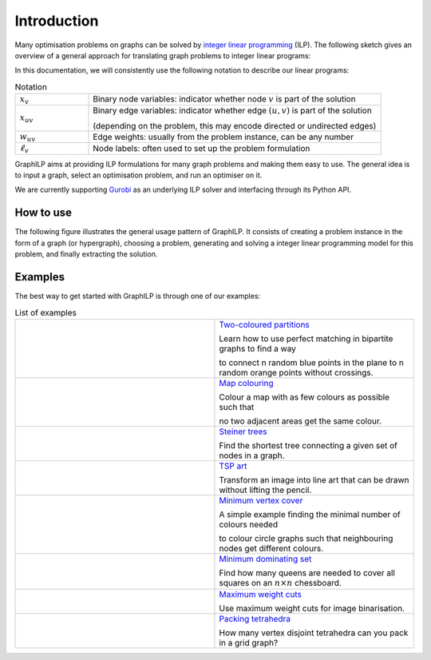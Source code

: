 .. _introduction:

*************
Introduction
*************

Many optimisation problems on graphs can be solved by `integer linear programming <https://en.wikipedia.org/wiki/Integer_programming>`_ (ILP). The following sketch gives an overview of a general approach for translating graph problems to integer linear programs:

.. image:: images/graph2ilp.png

In this documentation, we will consistently use the following notation to describe our linear programs:

.. list-table:: Notation
   :widths: 20 80
   :header-rows: 0

   * - :math:`x_{v}`
     - Binary node variables: indicator whether node :math:`v` is part of the solution
   * - :math:`x_{uv}`
     - Binary edge variables: indicator whether edge :math:`(u, v)` is part of the solution
     
       (depending on the problem, this may encode directed or undirected edges)
   * - :math:`w_{uv}`
     - Edge weights: usually from the problem instance, can be any number
   * - :math:`\ell_v`
     - Node labels: often used to set up the problem formulation

GraphILP aims at providing ILP formulations for many graph problems and making them easy to use.
The general idea is to input a graph, select an optimisation problem, and run an optimiser on it.

We are currently supporting `Gurobi <https://www.gurobi.com>`_ as an underlying ILP solver and interfacing through its Python API.

How to use
==========
The following figure illustrates the general usage pattern of GraphILP. It consists of creating a problem instance in the form of a graph (or hypergraph), choosing a problem, generating and solving a integer linear programming model for this problem, and finally extracting the solution.

.. tikz:: Usage pattern for GraphILP. Methods in red are from GraphILP, blue indicates a method from the Gurobi API.
   :libs: shapes
   :align: center
   
   \tikzset{main node/.style={circle,draw,font=\sffamily\bfseries}}
   \tikzset{heading node/.style={anchor=west,font=\sffamily\bfseries}}

   \node [heading node] (heading1) at (0, 12) {1) Create graph};
   \node [heading node] (heading2) at (7, 12) {2) Choose problem};
   \node [heading node] (heading3) at (7, 8) {3) Generate model};
   \node [heading node, text=gray] (heading3b) at (0, 6) {3') Create warmstart};
   \node [heading node] (heading4) at (7, 4) {4) Solve model};
   \node [heading node] (heading5) at (7, 2) {5) Extract solution};
   
   \node[main node,fill=blue!50] (6) at (2+2.0, 9.5-0.0) {};
   \node[main node,fill=blue!50] (7) at (2+0.618, 9.5-1.902) {};
   \node[main node,fill=blue!50] (8) at (2-1.618, 9.5-1.176) {};
   \node[main node,fill=blue!50] (9) at (2-1.618, 9.5+1.176) {};
   \node[main node,fill=blue!50] (10) at (2+0.618, 9.5+1.902) {};

   \path[every node/.style={font=\sffamily\small}]
   (6) edge (8)
   (7) edge (9)
   (8) edge (10)
   (9) edge (6)
   (10) edge (7);

   \node (labelG) at (2, 9.5) {G};
   \node [anchor=west, font=\ttfamily] (graphimp) at (0, 7) {\footnotesize G' = imports.networkx.{\color{red} read}(G)};
   
   \node [anchor=north west, font=\sffamily\bfseries, align=left] (problem) at (7, 11)
   {\footnotesize Covering\\
   \footnotesize $\vdots$ -- vertex cover\\
   \footnotesize Partitioning\\
   \footnotesize $\vdots$ -- vertex colouring
   };
   
   \node [ellipse, draw=red, minimum width=75pt, minimum height=25pt] (choose) at (8.7, 10) {};

   \node [anchor=west, font=\ttfamily] (model) at (7, 7) {\footnotesize m = covering.min\_vertexcover.{\color{red} create\_model}(G', {\color{gray} warmstart=w})};

   \node [heading node, text=gray] (heading3bopt) at (0, 5) {\footnotesize (optional)};
   \node [anchor=west, font=\ttfamily, text=gray] (warmstart) at (0, 4) {\footnotesize w = $\cdots$.{\color{red} get\_heuristic(G')}};

   \node [anchor=west, font=\ttfamily] (optimize) at (7, 3) {\footnotesize m.{\color{blue} optimize}()};

   \node [anchor=west, font=\ttfamily] (extract) at (7, 1) {\footnotesize H = covering.min\_vertexcover.{\color{red} extract\_solution}(G', m)};
   
   \path[->,gray,every node/.style={font=\sffamily\small}]
   (graphimp) edge (model)
   (warmstart) edge (model);

   \node[main node,fill=blue!50] (1) at (2+2.0, 1-0.0) {};
   \node[main node,fill=red!50] (2) at (2+0.618, 1-1.902) {};
   \node[main node,fill=blue!50] (3) at (2-1.618, 1-1.176) {};
   \node[main node,fill=red!50] (4) at (2-1.618, 1+1.176) {};
   \node[main node,fill=blue!50] (5) at (2+0.618, 1+1.902) {};

   \path[every node/.style={font=\sffamily\small}]
   (1) edge (3)
   (2) edge (4)
   (3) edge (5)
   (4) edge (1)
   (5) edge (2);

   \node (labelH) at (2, 1) {H};

Examples
========
The best way to get started with GraphILP is through one of our examples:

.. list-table:: List of examples
   :widths: 50 50
   :header-rows: 0

   * - .. image:: images/example_bipartite.png
     - `Two-coloured partitions <https://github.com/VF-DE-CDS/GraphILP-API/blob/develop/graphilp/examples/2ColouredPartitions.ipynb>`_
     
       Learn how to use perfect matching in bipartite graphs to find a way 
       
       to connect n random blue points in the plane to n random orange points without crossings.
   * - .. image:: images/example_mapcolouring.png
     - `Map colouring <https://github.com/VF-DE-CDS/GraphILP-API/blob/develop/graphilp/examples/MapColouring.ipynb>`_
     
       Colour a map with as few colours as possible such that 
       
       no two adjacent areas get the same colour.
   * - .. image:: images/example_steiner.png
     - `Steiner trees <https://github.com/VF-DE-CDS/GraphILP-API/blob/develop/graphilp/examples/SteinerTreesOnStreetmap.ipynb>`_
     
       Find the shortest tree connecting a given set of nodes in a graph.
   * - .. image:: images/example_tsp_art.png
     - `TSP art <https://github.com/VF-DE-CDS/GraphILP-API/blob/develop/graphilp/examples/TSPArt.ipynb>`_
     
       Transform an image into line art that can be drawn without lifting the pencil.
   * - .. image:: images/example_vertexcolour.png
     - `Minimum vertex cover <https://github.com/VF-DE-CDS/GraphILP-API/blob/develop/graphilp/examples/MinVertexColouring.ipynb>`_
     
       A simple example finding the minimal number of colours needed
       
       to colour circle graphs such that neighbouring nodes get different colours.

   * - .. image:: images/example_mindomset.png
     - `Minimum dominating set <https://github.com/VF-DE-CDS/GraphILP-API/blob/develop/graphilp/examples/DominatingQueens.ipynb>`_
     
       Find how many queens are needed to cover all squares on an :math:`n\times n` chessboard.

   * - .. image:: images/example_binarisation.png
     - `Maximum weight cuts <https://github.com/VF-DE-CDS/GraphILP-API/blob/develop/graphilp/examples/Binarisation.ipynb>`_
     
       Use maximum weight cuts for image binarisation.

   * - .. image:: images/example_clique_packing.png
     - `Packing tetrahedra <https://github.com/VF-DE-CDS/GraphILP-API/blob/develop/graphilp/examples/CliquePackingExample.ipynb>`_
     
       How many vertex disjoint tetrahedra can you pack in a grid graph?